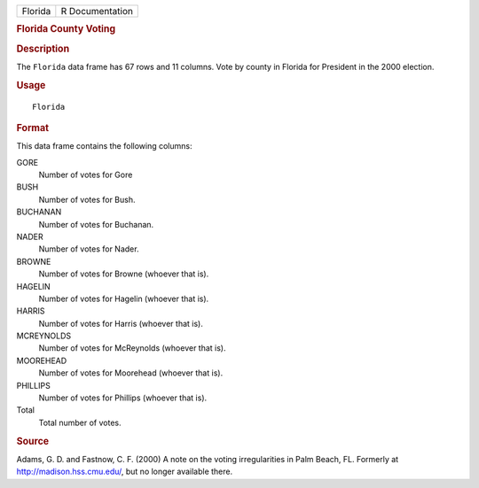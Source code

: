 .. container::

   ======= ===============
   Florida R Documentation
   ======= ===============

   .. rubric:: Florida County Voting
      :name: florida-county-voting

   .. rubric:: Description
      :name: description

   The ``Florida`` data frame has 67 rows and 11 columns. Vote by county
   in Florida for President in the 2000 election.

   .. rubric:: Usage
      :name: usage

   ::

      Florida

   .. rubric:: Format
      :name: format

   This data frame contains the following columns:

   GORE
      Number of votes for Gore

   BUSH
      Number of votes for Bush.

   BUCHANAN
      Number of votes for Buchanan.

   NADER
      Number of votes for Nader.

   BROWNE
      Number of votes for Browne (whoever that is).

   HAGELIN
      Number of votes for Hagelin (whoever that is).

   HARRIS
      Number of votes for Harris (whoever that is).

   MCREYNOLDS
      Number of votes for McReynolds (whoever that is).

   MOOREHEAD
      Number of votes for Moorehead (whoever that is).

   PHILLIPS
      Number of votes for Phillips (whoever that is).

   Total
      Total number of votes.

   .. rubric:: Source
      :name: source

   Adams, G. D. and Fastnow, C. F. (2000) A note on the voting
   irregularities in Palm Beach, FL. Formerly at
   http://madison.hss.cmu.edu/, but no longer available there.
